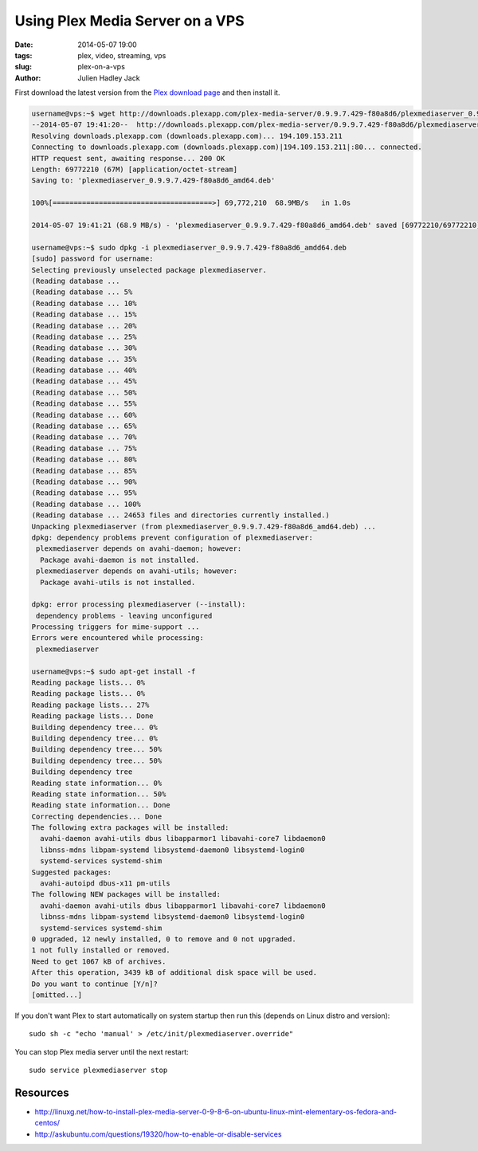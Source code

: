 Using Plex Media Server on a VPS
################################

:date: 2014-05-07 19:00
:tags: plex, video, streaming, vps
:slug: plex-on-a-vps
:author: Julien Hadley Jack

First download the latest version from the `Plex download page <https://plex.tv/downloads>`_ and then install it.

.. code-block:: console

    username@vps:~$ wget http://downloads.plexapp.com/plex-media-server/0.9.9.7.429-f80a8d6/plexmediaserver_0.9.9.7.429-f80a8d6_amd64.deb
    --2014-05-07 19:41:20--  http://downloads.plexapp.com/plex-media-server/0.9.9.7.429-f80a8d6/plexmediaserver_0.9.9.7.429-f80a8d6_amd64.deb
    Resolving downloads.plexapp.com (downloads.plexapp.com)... 194.109.153.211
    Connecting to downloads.plexapp.com (downloads.plexapp.com)|194.109.153.211|:80... connected.
    HTTP request sent, awaiting response... 200 OK
    Length: 69772210 (67M) [application/octet-stream]
    Saving to: 'plexmediaserver_0.9.9.7.429-f80a8d6_amd64.deb'

    100%[======================================>] 69,772,210  68.9MB/s   in 1.0s

    2014-05-07 19:41:21 (68.9 MB/s) - 'plexmediaserver_0.9.9.7.429-f80a8d6_amd64.deb' saved [69772210/69772210]

    username@vps:~$ sudo dpkg -i plexmediaserver_0.9.9.7.429-f80a8d6_amdd64.deb
    [sudo] password for username:
    Selecting previously unselected package plexmediaserver.
    (Reading database ...
    (Reading database ... 5%
    (Reading database ... 10%
    (Reading database ... 15%
    (Reading database ... 20%
    (Reading database ... 25%
    (Reading database ... 30%
    (Reading database ... 35%
    (Reading database ... 40%
    (Reading database ... 45%
    (Reading database ... 50%
    (Reading database ... 55%
    (Reading database ... 60%
    (Reading database ... 65%
    (Reading database ... 70%
    (Reading database ... 75%
    (Reading database ... 80%
    (Reading database ... 85%
    (Reading database ... 90%
    (Reading database ... 95%
    (Reading database ... 100%
    (Reading database ... 24653 files and directories currently installed.)
    Unpacking plexmediaserver (from plexmediaserver_0.9.9.7.429-f80a8d6_amd64.deb) ...
    dpkg: dependency problems prevent configuration of plexmediaserver:
     plexmediaserver depends on avahi-daemon; however:
      Package avahi-daemon is not installed.
     plexmediaserver depends on avahi-utils; however:
      Package avahi-utils is not installed.

    dpkg: error processing plexmediaserver (--install):
     dependency problems - leaving unconfigured
    Processing triggers for mime-support ...
    Errors were encountered while processing:
     plexmediaserver

    username@vps:~$ sudo apt-get install -f
    Reading package lists... 0%
    Reading package lists... 0%
    Reading package lists... 27%
    Reading package lists... Done
    Building dependency tree... 0%
    Building dependency tree... 0%
    Building dependency tree... 50%
    Building dependency tree... 50%
    Building dependency tree
    Reading state information... 0%
    Reading state information... 50%
    Reading state information... Done
    Correcting dependencies... Done
    The following extra packages will be installed:
      avahi-daemon avahi-utils dbus libapparmor1 libavahi-core7 libdaemon0
      libnss-mdns libpam-systemd libsystemd-daemon0 libsystemd-login0
      systemd-services systemd-shim
    Suggested packages:
      avahi-autoipd dbus-x11 pm-utils
    The following NEW packages will be installed:
      avahi-daemon avahi-utils dbus libapparmor1 libavahi-core7 libdaemon0
      libnss-mdns libpam-systemd libsystemd-daemon0 libsystemd-login0
      systemd-services systemd-shim
    0 upgraded, 12 newly installed, 0 to remove and 0 not upgraded.
    1 not fully installed or removed.
    Need to get 1067 kB of archives.
    After this operation, 3439 kB of additional disk space will be used.
    Do you want to continue [Y/n]?
    [omitted...]

If you don't want Plex to start automatically on system startup then run this (depends on Linux distro and version)::

    sudo sh -c "echo 'manual' > /etc/init/plexmediaserver.override"

You can stop Plex media server until the next restart::

    sudo service plexmediaserver stop

Resources
---------
* http://linuxg.net/how-to-install-plex-media-server-0-9-8-6-on-ubuntu-linux-mint-elementary-os-fedora-and-centos/
* http://askubuntu.com/questions/19320/how-to-enable-or-disable-services